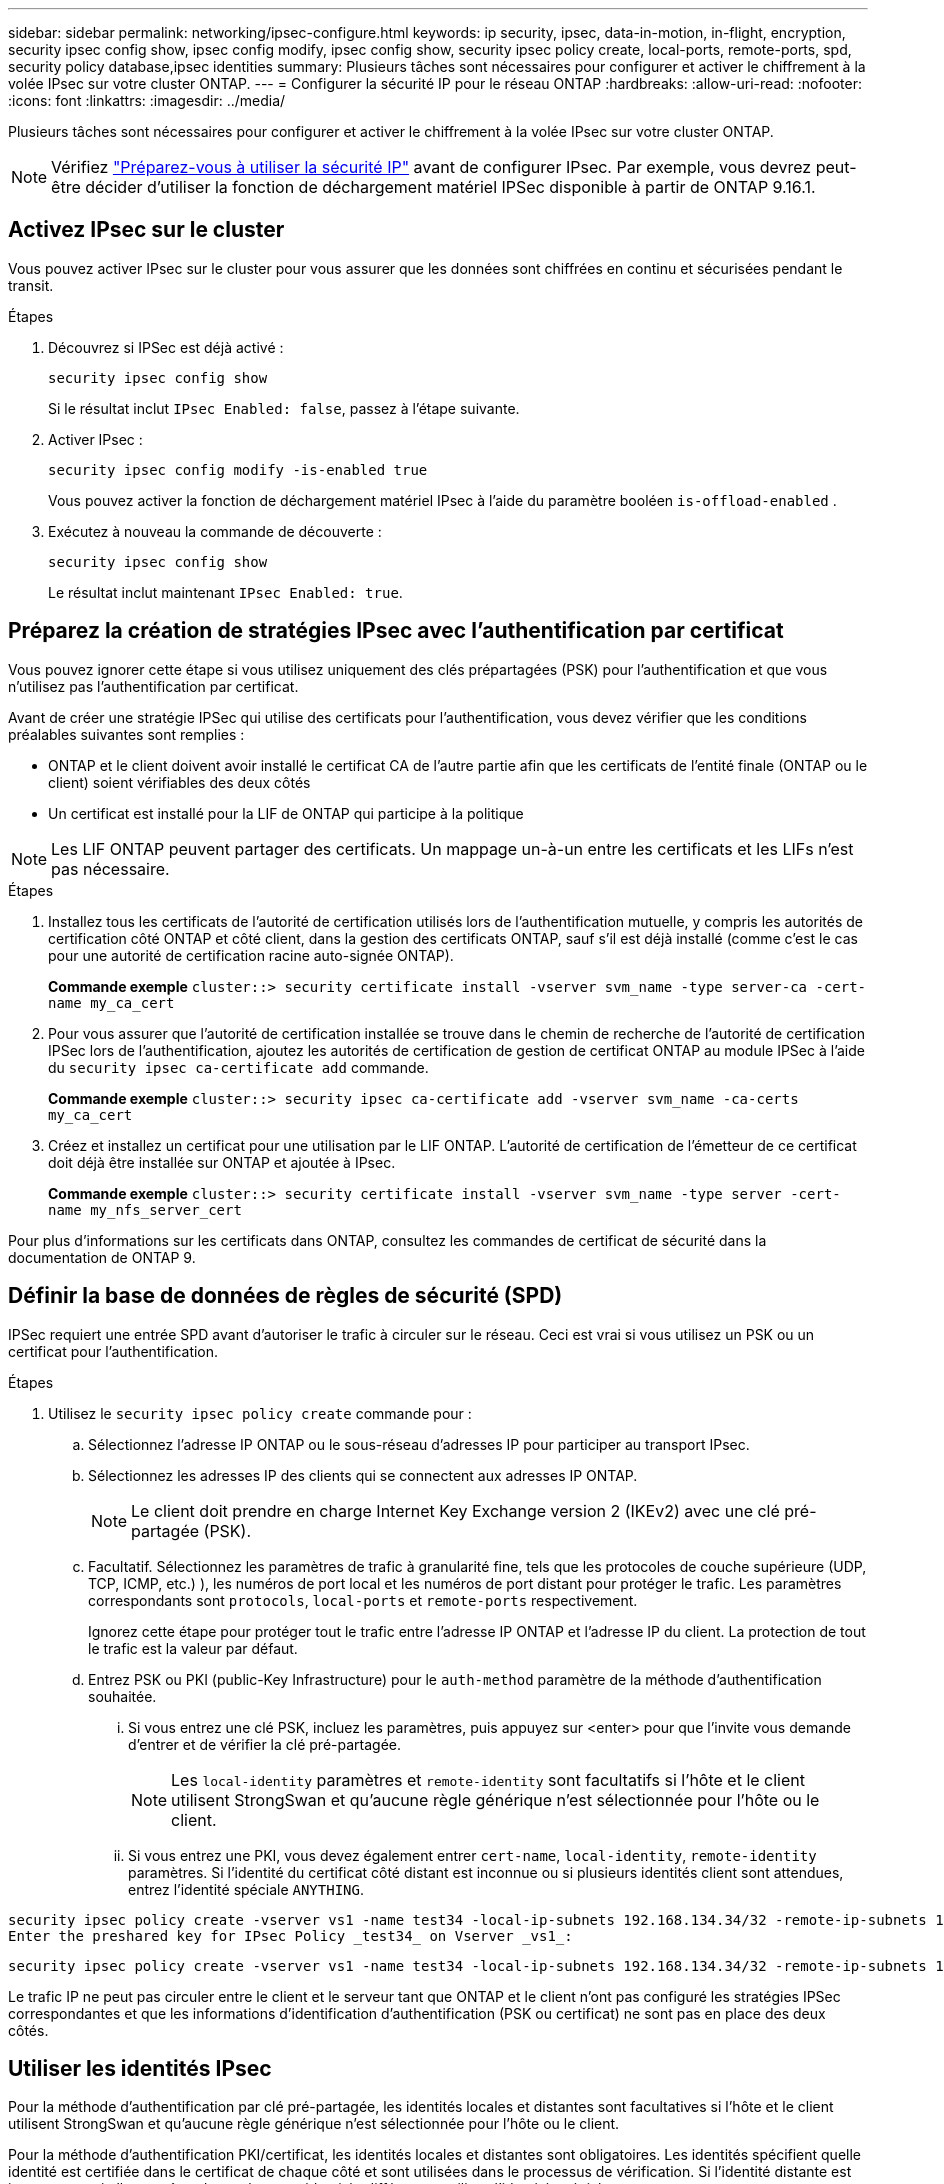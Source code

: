 ---
sidebar: sidebar 
permalink: networking/ipsec-configure.html 
keywords: ip security, ipsec, data-in-motion, in-flight, encryption, security ipsec config show, ipsec config modify, ipsec config show, security ipsec policy create, local-ports, remote-ports, spd, security policy database,ipsec identities 
summary: Plusieurs tâches sont nécessaires pour configurer et activer le chiffrement à la volée IPsec sur votre cluster ONTAP. 
---
= Configurer la sécurité IP pour le réseau ONTAP
:hardbreaks:
:allow-uri-read: 
:nofooter: 
:icons: font
:linkattrs: 
:imagesdir: ../media/


[role="lead"]
Plusieurs tâches sont nécessaires pour configurer et activer le chiffrement à la volée IPsec sur votre cluster ONTAP.


NOTE: Vérifiez link:../networking/ipsec-prepare.html["Préparez-vous à utiliser la sécurité IP"] avant de configurer IPsec. Par exemple, vous devrez peut-être décider d'utiliser la fonction de déchargement matériel IPSec disponible à partir de ONTAP 9.16.1.



== Activez IPsec sur le cluster

Vous pouvez activer IPsec sur le cluster pour vous assurer que les données sont chiffrées en continu et sécurisées pendant le transit.

.Étapes
. Découvrez si IPSec est déjà activé :
+
`security ipsec config show`

+
Si le résultat inclut `IPsec Enabled: false`, passez à l'étape suivante.

. Activer IPsec :
+
`security ipsec config modify -is-enabled true`

+
Vous pouvez activer la fonction de déchargement matériel IPsec à l'aide du paramètre booléen `is-offload-enabled` .

. Exécutez à nouveau la commande de découverte :
+
`security ipsec config show`

+
Le résultat inclut maintenant `IPsec Enabled: true`.





== Préparez la création de stratégies IPsec avec l'authentification par certificat

Vous pouvez ignorer cette étape si vous utilisez uniquement des clés prépartagées (PSK) pour l'authentification et que vous n'utilisez pas l'authentification par certificat.

Avant de créer une stratégie IPSec qui utilise des certificats pour l'authentification, vous devez vérifier que les conditions préalables suivantes sont remplies :

* ONTAP et le client doivent avoir installé le certificat CA de l'autre partie afin que les certificats de l'entité finale (ONTAP ou le client) soient vérifiables des deux côtés
* Un certificat est installé pour la LIF de ONTAP qui participe à la politique



NOTE: Les LIF ONTAP peuvent partager des certificats. Un mappage un-à-un entre les certificats et les LIFs n'est pas nécessaire.

.Étapes
. Installez tous les certificats de l'autorité de certification utilisés lors de l'authentification mutuelle, y compris les autorités de certification côté ONTAP et côté client, dans la gestion des certificats ONTAP, sauf s'il est déjà installé (comme c'est le cas pour une autorité de certification racine auto-signée ONTAP).
+
*Commande exemple*
`cluster::> security certificate install -vserver svm_name -type server-ca -cert-name my_ca_cert`

. Pour vous assurer que l'autorité de certification installée se trouve dans le chemin de recherche de l'autorité de certification IPSec lors de l'authentification, ajoutez les autorités de certification de gestion de certificat ONTAP au module IPSec à l'aide du `security ipsec ca-certificate add` commande.
+
*Commande exemple*
`cluster::> security ipsec ca-certificate add -vserver svm_name -ca-certs my_ca_cert`

. Créez et installez un certificat pour une utilisation par le LIF ONTAP. L'autorité de certification de l'émetteur de ce certificat doit déjà être installée sur ONTAP et ajoutée à IPsec.
+
*Commande exemple*
`cluster::> security certificate install -vserver svm_name -type server -cert-name my_nfs_server_cert`



Pour plus d'informations sur les certificats dans ONTAP, consultez les commandes de certificat de sécurité dans la documentation de ONTAP 9.



== Définir la base de données de règles de sécurité (SPD)

IPSec requiert une entrée SPD avant d'autoriser le trafic à circuler sur le réseau. Ceci est vrai si vous utilisez un PSK ou un certificat pour l'authentification.

.Étapes
. Utilisez le `security ipsec policy create` commande pour :
+
.. Sélectionnez l'adresse IP ONTAP ou le sous-réseau d'adresses IP pour participer au transport IPsec.
.. Sélectionnez les adresses IP des clients qui se connectent aux adresses IP ONTAP.
+

NOTE: Le client doit prendre en charge Internet Key Exchange version 2 (IKEv2) avec une clé pré-partagée (PSK).

.. Facultatif. Sélectionnez les paramètres de trafic à granularité fine, tels que les protocoles de couche supérieure (UDP, TCP, ICMP, etc.) ), les numéros de port local et les numéros de port distant pour protéger le trafic. Les paramètres correspondants sont `protocols`, `local-ports` et `remote-ports` respectivement.
+
Ignorez cette étape pour protéger tout le trafic entre l'adresse IP ONTAP et l'adresse IP du client. La protection de tout le trafic est la valeur par défaut.

.. Entrez PSK ou PKI (public-Key Infrastructure) pour le `auth-method` paramètre de la méthode d'authentification souhaitée.
+
... Si vous entrez une clé PSK, incluez les paramètres, puis appuyez sur <enter> pour que l'invite vous demande d'entrer et de vérifier la clé pré-partagée.
+

NOTE: Les `local-identity` paramètres et `remote-identity` sont facultatifs si l'hôte et le client utilisent StrongSwan et qu'aucune règle générique n'est sélectionnée pour l'hôte ou le client.

... Si vous entrez une PKI, vous devez également entrer `cert-name`, `local-identity`, `remote-identity` paramètres. Si l'identité du certificat côté distant est inconnue ou si plusieurs identités client sont attendues, entrez l'identité spéciale `ANYTHING`.






....
security ipsec policy create -vserver vs1 -name test34 -local-ip-subnets 192.168.134.34/32 -remote-ip-subnets 192.168.134.44/32
Enter the preshared key for IPsec Policy _test34_ on Vserver _vs1_:
....
....
security ipsec policy create -vserver vs1 -name test34 -local-ip-subnets 192.168.134.34/32 -remote-ip-subnets 192.168.134.44/32 -local-ports 2049 -protocols tcp -auth-method PKI -cert-name my_nfs_server_cert -local-identity CN=netapp.ipsec.lif1.vs0 -remote-identity ANYTHING
....
Le trafic IP ne peut pas circuler entre le client et le serveur tant que ONTAP et le client n'ont pas configuré les stratégies IPSec correspondantes et que les informations d'identification d'authentification (PSK ou certificat) ne sont pas en place des deux côtés.



== Utiliser les identités IPsec

Pour la méthode d'authentification par clé pré-partagée, les identités locales et distantes sont facultatives si l'hôte et le client utilisent StrongSwan et qu'aucune règle générique n'est sélectionnée pour l'hôte ou le client.

Pour la méthode d'authentification PKI/certificat, les identités locales et distantes sont obligatoires. Les identités spécifient quelle identité est certifiée dans le certificat de chaque côté et sont utilisées dans le processus de vérification. Si l'identité distante est inconnue ou si elle peut être de nombreuses identités différentes, utilisez l'identité spéciale `ANYTHING`.

.Description de la tâche
Au sein de ONTAP, les identités sont spécifiées en modifiant l'entrée du démon du processeur de service ou pendant sa création. Le démon du processeur de service peut être un nom d'identité avec une adresse IP ou un format de chaîne.

.Étapes
. Utiliser la commande suivante pour modifier un paramètre d'identité SPD existant :


`security ipsec policy modify`

.Commande exemple
`security ipsec policy modify -vserver _vs1_ -name _test34_ -local-identity _192.168.134.34_ -remote-identity _client.fooboo.com_`



== Configuration client multiple IPsec

Lorsqu'un petit nombre de clients doivent utiliser IPsec, l'utilisation d'une seule entrée SPD pour chaque client est suffisante. Toutefois, lorsque des centaines voire des milliers de clients doivent utiliser IPsec, NetApp recommande l'utilisation d'une configuration client multiple IPsec.

.Description de la tâche
ONTAP prend en charge la connexion de plusieurs clients sur de nombreux réseaux à une seule adresse IP de SVM avec IPsec activé. Vous pouvez effectuer cette opération en utilisant l'une des méthodes suivantes :

* *Configuration du sous-réseau*
+
Pour permettre à tous les clients d'un sous-réseau particulier (192.168.134.0/24 par exemple) de se connecter à une seule adresse IP de SVM à l'aide d'une seule entrée de la politique SPD, vous devez spécifier le `remote-ip-subnets` sous-réseau. De plus, vous devez spécifier le `remote-identity` champ avec l'identité côté client correcte.




NOTE: Lors de l'utilisation d'une seule entrée de stratégie dans une configuration de sous-réseau, les clients IPsec de ce sous-réseau partagent l'identité IPsec et la clé pré-partagée (PSK). Cependant, ceci n'est pas vrai avec l'authentification par certificat. Lors de l'utilisation de certificats, chaque client peut utiliser son propre certificat unique ou un certificat partagé pour s'authentifier. ONTAP IPSec vérifie la validité du certificat en fonction des autorités de certification installées dans son magasin de confiance local. ONTAP prend également en charge la vérification de la liste de révocation de certificats (CRL).

* *Autoriser la configuration de tous les clients*
+
Pour permettre à n'importe quel client, quelle que soit son adresse IP source, de se connecter à l'adresse IP du SVM IPsec, utilisez l' `0.0.0.0/0` caractère générique lors de la spécification du `remote-ip-subnets` légale.

+
De plus, vous devez spécifier le `remote-identity` champ avec l'identité côté client correcte. Pour l'authentification par certificat, vous pouvez entrer `ANYTHING`.

+
Aussi, lorsque le `0.0.0.0/0` le caractère générique est utilisé. vous devez configurer un numéro de port local ou distant spécifique à utiliser. Par exemple : `NFS port 2049`.

+
.Étapes
.. Utilisez l'une des commandes suivantes pour configurer IPsec pour plusieurs clients.
+
... Si vous utilisez *subnet configuration* pour prendre en charge plusieurs clients IPsec :
+
`security ipsec policy create -vserver _vserver_name_ -name _policy_name_ -local-ip-subnets _IPsec_IP_address/32_ -remote-ip-subnets _IP_address/subnet_ -local-identity _local_id_ -remote-identity _remote_id_`

+
.Commande exemple
`security ipsec policy create -vserver _vs1_ -name _subnet134_ -local-ip-subnets _192.168.134.34/32_ -remote-ip-subnets _192.168.134.0/24_ -local-identity _ontap_side_identity_ -remote-identity _client_side_identity_`

... Si vous utilisez *Autoriser la configuration de tous les clients* à prendre en charge plusieurs clients IPsec :
+
`security ipsec policy create -vserver _vserver_name_ -name _policy_name_ -local-ip-subnets _IPsec_IP_address/32_ -remote-ip-subnets _0.0.0.0/0_ -local-ports _port_number_ -local-identity _local_id_ -remote-identity _remote_id_`

+
.Commande exemple
`security ipsec policy create -vserver _vs1_ -name _test35_ -local-ip-subnets _IPsec_IP_address/32_ -remote-ip-subnets _0.0.0.0/0_ -local-ports _2049_ -local-identity _ontap_side_identity_ -remote-identity _client_side_identity_`









== Afficher les statistiques IPsec

Lors de la négociation, un canal de sécurité appelé Association de sécurité IKE (sa) peut être établi entre l'adresse IP du SVM ONTAP et l'adresse IP du client. IPSec SAS est installé sur les deux noeuds finaux pour effectuer le cryptage et le décryptage des données. Vous pouvez utiliser les commandes de statistiques pour vérifier l'état des ports SAS IPsec et SAS IKE.


NOTE: Si vous utilisez la fonction de déchargement matériel IPSec, plusieurs nouveaux compteurs sont affichés avec la commande `security ipsec config show-ipsecsa`.

.Exemples de commandes
IKE sa exemple de commande :

`security ipsec show-ikesa -node _hosting_node_name_for_svm_ip_`

Exemple de commande et de sortie IPsec sa :

`security ipsec show-ipsecsa -node _hosting_node_name_for_svm_ip_`

....
cluster1::> security ipsec show-ikesa -node cluster1-node1
            Policy Local           Remote
Vserver     Name   Address         Address         Initator-SPI     State
----------- ------ --------------- --------------- ---------------- -----------
vs1         test34
                   192.168.134.34  192.168.134.44  c764f9ee020cec69 ESTABLISHED
....
Exemple de commande et de sortie IPsec sa :

....
security ipsec show-ipsecsa -node hosting_node_name_for_svm_ip

cluster1::> security ipsec show-ipsecsa -node cluster1-node1
            Policy  Local           Remote          Inbound  Outbound
Vserver     Name    Address         Address         SPI      SPI      State
----------- ------- --------------- --------------- -------- -------- ---------
vs1         test34
                    192.168.134.34  192.168.134.44  c4c5b3d6 c2515559 INSTALLED
....